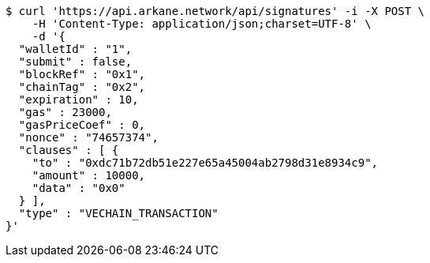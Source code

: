 [source,bash]
----
$ curl 'https://api.arkane.network/api/signatures' -i -X POST \
    -H 'Content-Type: application/json;charset=UTF-8' \
    -d '{
  "walletId" : "1",
  "submit" : false,
  "blockRef" : "0x1",
  "chainTag" : "0x2",
  "expiration" : 10,
  "gas" : 23000,
  "gasPriceCoef" : 0,
  "nonce" : "74657374",
  "clauses" : [ {
    "to" : "0xdc71b72db51e227e65a45004ab2798d31e8934c9",
    "amount" : 10000,
    "data" : "0x0"
  } ],
  "type" : "VECHAIN_TRANSACTION"
}'
----

